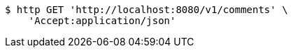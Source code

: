 [source,bash]
----
$ http GET 'http://localhost:8080/v1/comments' \
    'Accept:application/json'
----